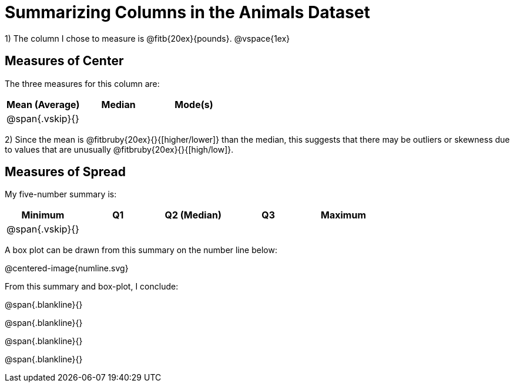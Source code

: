 = Summarizing Columns in the Animals Dataset

1) The column I chose to measure is
@fitb{20ex}{pounds}.
@vspace{1ex}

== Measures of Center

The three measures for this column are:

[cols="^1a,^1a,^1a",options="header"]
|===

| Mean (Average) | Median | Mode(s)

| @span{.vskip}{} ||
|===

2) Since the mean is @fitbruby{20ex}{}{[higher/lower]} than the median, this suggests that there may be outliers or skewness due to values that are unusually @fitbruby{20ex}{}{[high/low]}.

== Measures of Spread

My five-number summary is:

[cols="^1a,^1a,^1a,^1a,^1a",options="header"]
|===

| Minimum | Q1 | Q2 (Median) | Q3 | Maximum

| @span{.vskip}{} ||||
|===

A box plot can be drawn from this summary on the number line below:

@centered-image{numline.svg}

From this summary and box-plot, I conclude:

@span{.blankline}{}

@span{.blankline}{}

@span{.blankline}{}

@span{.blankline}{}
